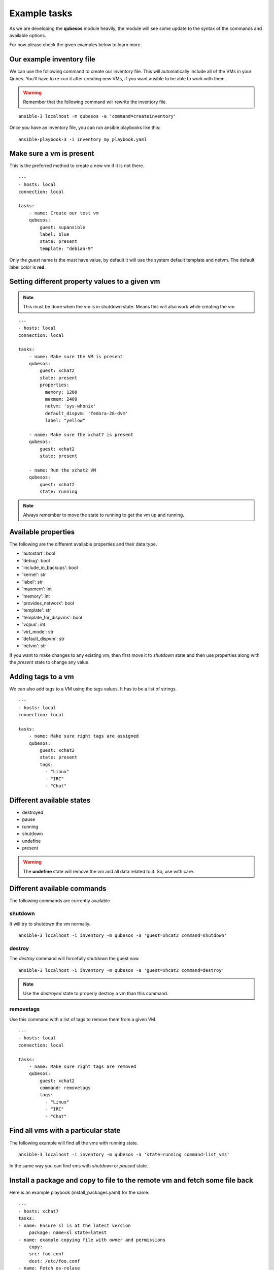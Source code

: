 Example tasks
==============

As we are developing the **qubesos** module heavily, the module will see some update
to the syntax of the commands and available options.

For now please check the given examples below to learn more.


Our example inventory file
---------------------------

We can use the following command to create our inventory file. This will
automatically include all of the VMs in your Qubes. You'll have to re-run
it after creating new VMs, if you want ansible to be able to work with them.

.. warning:: Remember that the following command will rewrite the inventory file.


::

    ansible-3 localhost -m qubesos -a 'command=createinventory'

Once you have an inventory file, you can run ansible playbooks like this:

::

    ansible-playbook-3 -i inventory my_playbook.yaml


Make sure a vm is present
-------------------------

This is the preferred method to create a new vm if it is not there.


::

    ---
    - hosts: local
    connection: local

    tasks:
        - name: Create our test vm
        qubesos:
            guest: supansible
            label: blue
            state: present
            template: "debian-9"

Only the *guest* name is the must have value, by default it will use the system default template and netvm.
The default label color is **red**.


Setting different property values to a given vm
--------------------------------------------------

.. note:: This must be done when the vm is in shutdown state. Means this will also work while creating the vm.


::

    ---
    - hosts: local
    connection: local

    tasks:
        - name: Make sure the VM is present
        qubesos:
            guest: xchat2
            state: present
            properties:
              memory: 1200
              maxmem: 2400
              netvm: 'sys-whonix'
              default_dispvm: 'fedora-28-dvm'
              label: "yellow"

        - name: Make sure the xchat7 is present
        qubesos:
            guest: xchat2
            state: present

        - name: Run the xchat2 VM
        qubesos:
            guest: xchat2
            state: running


.. note:: Always remember to move the state to running to get the vm up and running.


Available properties
----------------------

The following are the different available properties and their data type.

- 'autostart': bool
- 'debug': bool
- 'include_in_backups': bool
- 'kernel': str
- 'label': str
- 'maxmem': int
- 'memory': int
- 'provides_network': bool
- 'template': str
- 'template_for_dispvms': bool
- 'vcpus': int
- 'virt_mode': str
- 'default_dispvm': str
- 'netvm': str


If you want to make changes to any existing vm, then first move it to *shutdown*
state and then use properties along with the *present* state to change any
value.

Adding tags to a vm
-------------------

We can also add tags to a VM using the tags values. It has to be a list of strings.

::

    ---
    - hosts: local
    connection: local

    tasks:
        - name: Make sure right tags are assigned
        qubesos:
            guest: xchat2
            state: present
            tags:
              - "Linux"
              - "IRC"
              - "Chat"

Different available states
---------------------------

- destroyed
- pause
- running
- shutdown
- undefine
- present

.. warning:: The **undefine** state will remove the vm and all data related to it. So, use with care.


Different available commands
-----------------------------

The following commands are currently available.

shutdown
+++++++++

It will try to shutdown the vm normally.

::

    ansible-3 localhost -i inventory -m qubesos -a 'guest=xhcat2 command=shutdown'

destroy
++++++++

The *destroy* command will forcefully shutdown the guest now.

::

    ansible-3 localhost -i inventory -m qubesos -a 'guest=xhcat2 command=destroy'


.. note:: Use the *destroyed* state to properly destroy a vm than this command.

removetags
+++++++++++

Use this command with a list of tags to remove them from a given VM.

::

    ---
    - hosts: local
    connection: local

    tasks:
        - name: Make sure right tags are removed
        qubesos:
            guest: xchat2
            command: removetags
            tags:
              - "Linux"
              - "IRC"
              - "Chat"

Find all vms with a particular state
--------------------------------------

The following example will find all the vms with running state.

::

    ansible-3 localhost -i inventory -m qubesos -a 'state=running command=list_vms'


In the same way you can find vms with *shutdown* or *paused* state.


Install a package and copy to file to the remote vm and fetch some file back
----------------------------------------------------------------------------

Here is an example playbook (install_packages.yaml) for the same.


::

    ---
    - hosts: xchat7
    tasks:
    - name: Ensure sl is at the latest version
        package: name=sl state=latest
    - name: example copying file with owner and permissions
        copy:
        src: foo.conf
        dest: /etc/foo.conf
    - name: Fetch os-relase
        fetch:
        src: /etc/os-release
        dest: /tmp/fetched


You can run the playbook using the following command.

::

    ansible-playbook -i inventory -b install_packages.yaml


You can also pass `-u different_user` or the set **ansible_user** value to run the above
playbook as a different user in the vm.


Execute a command in every running vm
---------------------------------------

First remember to create our inventory file using ``createinventory`` command.
Then you can use the following playbook. We are just running ``hostname`` command
in every running vm.

::

    ---
    - hosts: localhost
    connection: local
    tasks:
        - name: Find running hosts
        qubesos:
            command: list_vms
            state: running
        register: rhosts

    - hosts: "{{ hostvars['localhost']['rhosts']['list_vms'] }}"
    connection: qubes
    tasks:
        - name: get hostname
        command: hostname


Execute a command in every running vm except sys vms
-----------------------------------------------------

::

    ---
    - hosts: localhost
    connection: local
    tasks:
        - name: Find running hosts
        qubesos:
            command: list_vms
            state: running
        register: rhosts

        - name: Find non system vms
        set_fact:
            myvms: "{% for name in rhosts.list_vms %}{% if not name.startswith('sys-') %}{{ name }},{% endif %}{% endfor %}"


    - hosts: "{{ hostvars['localhost']['myvms'] }}"
    connection: qubes
    tasks:
        - name: Get hostname
        command: hostname

Shutdown all vms except the system vms
----------------------------------------

We are not shutting down any VM which starts with **sys-** in this example.

::

    ---
    - hosts: localhost
    connection: local
    tasks:
        - name: Find running hosts
        qubesos:
            command: list_vms
            state: running
        register: rhosts

        - debug: var=rhosts

        - name: Shutdown each vm
        qubesos:
            command: destroy
            guest: "{{ item }}"
        with_items: "{{ rhosts.list_vms }}"
        when: item.startswith("sys-") != True


You can use the above ``shutdown_all.yaml`` playbook using the following command.

::

    ansible-playbook -i inventory -b shutdown_all.yaml
